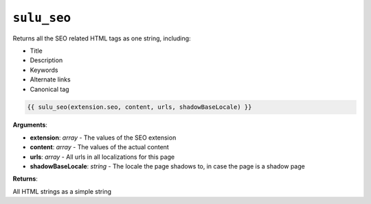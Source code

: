 ``sulu_seo``
============

Returns all the SEO related HTML tags as one string, including:

- Title
- Description
- Keywords
- Alternate links
- Canonical tag

.. code-block:: jinja

    {{ sulu_seo(extension.seo, content, urls, shadowBaseLocale) }}

**Arguments**:

- **extension**: *array* - The values of the SEO extension
- **content**: *array* - The values of the actual content
- **urls**: *array* - All urls in all localizations for this page
- **shadowBaseLocale**: *string* - The locale the page shadows to, in case the
  page is a shadow page

**Returns**:

All HTML strings as a simple string

